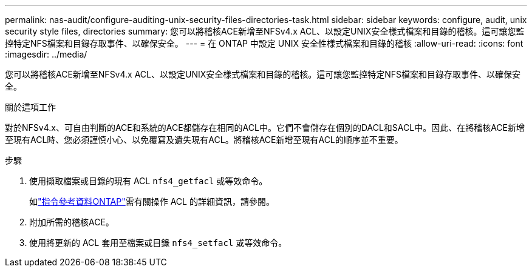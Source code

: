 ---
permalink: nas-audit/configure-auditing-unix-security-files-directories-task.html 
sidebar: sidebar 
keywords: configure, audit, unix security style files, directories 
summary: 您可以將稽核ACE新增至NFSv4.x ACL、以設定UNIX安全樣式檔案和目錄的稽核。這可讓您監控特定NFS檔案和目錄存取事件、以確保安全。 
---
= 在 ONTAP 中設定 UNIX 安全性樣式檔案和目錄的稽核
:allow-uri-read: 
:icons: font
:imagesdir: ../media/


[role="lead"]
您可以將稽核ACE新增至NFSv4.x ACL、以設定UNIX安全樣式檔案和目錄的稽核。這可讓您監控特定NFS檔案和目錄存取事件、以確保安全。

.關於這項工作
對於NFSv4.x、可自由判斷的ACE和系統的ACE都儲存在相同的ACL中。它們不會儲存在個別的DACL和SACL中。因此、在將稽核ACE新增至現有ACL時、您必須謹慎小心、以免覆寫及遺失現有ACL。將稽核ACE新增至現有ACL的順序並不重要。

.步驟
. 使用擷取檔案或目錄的現有 ACL `nfs4_getfacl` 或等效命令。
+
如link:https://docs.netapp.com/us-en/ontap-cli/["指令參考資料ONTAP"^]需有關操作 ACL 的詳細資訊，請參閱。

. 附加所需的稽核ACE。
. 使用將更新的 ACL 套用至檔案或目錄 `nfs4_setfacl` 或等效命令。

